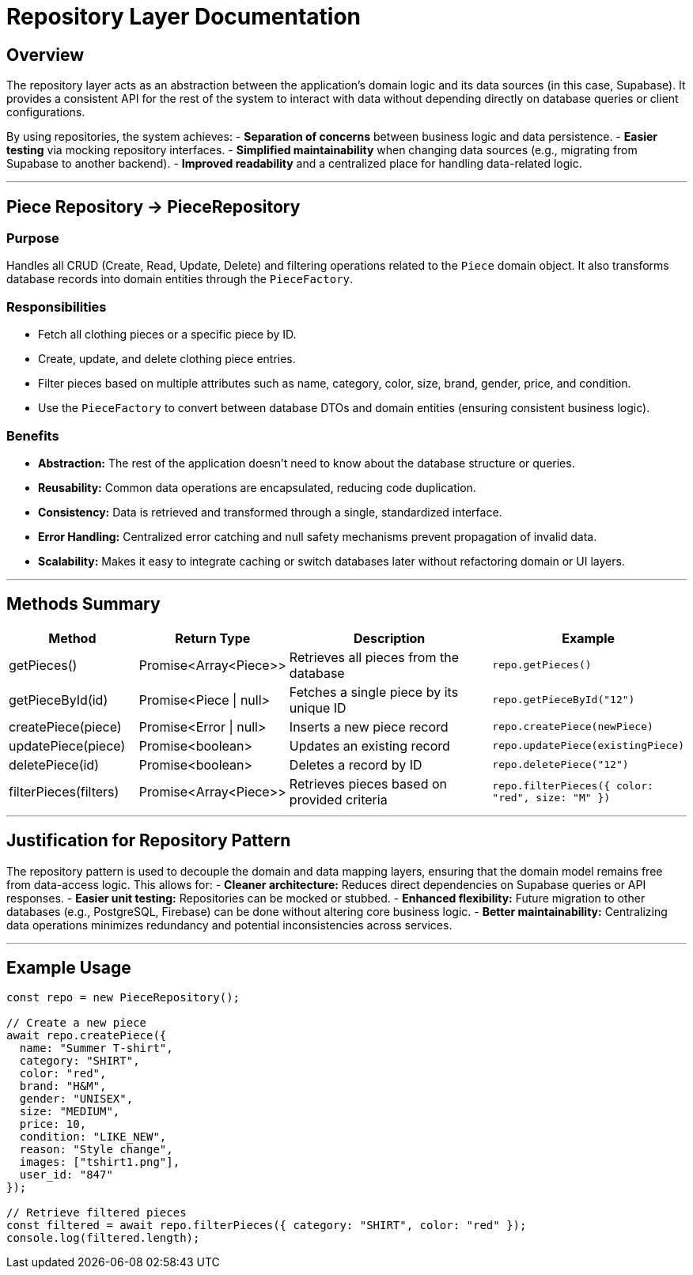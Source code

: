 // --
// Author: Kevin Gomez
// Institution: University of Puerto Rico at Mayagüez
// Date Created: 2025-10-21
// Version: 1.0
// Project: Hand-me-down Clothing
// Purpose: Documentation for repository layer — specifically, the PieceRepository class responsible for handling CRUD and filtering operations for clothing pieces.
// --

# Repository Layer Documentation

## Overview

The repository layer acts as an abstraction between the application's domain logic and its data sources (in this case, Supabase). It provides a consistent API for the rest of the system to interact with data without depending directly on database queries or client configurations.

By using repositories, the system achieves:
- **Separation of concerns** between business logic and data persistence.
- **Easier testing** via mocking repository interfaces.
- **Simplified maintainability** when changing data sources (e.g., migrating from Supabase to another backend).
- **Improved readability** and a centralized place for handling data-related logic.

---

## Piece Repository -> PieceRepository

### Purpose
Handles all CRUD (Create, Read, Update, Delete) and filtering operations related to the `Piece` domain object. It also transforms database records into domain entities through the `PieceFactory`.

### Responsibilities
- Fetch all clothing pieces or a specific piece by ID.
- Create, update, and delete clothing piece entries.
- Filter pieces based on multiple attributes such as name, category, color, size, brand, gender, price, and condition.
- Use the `PieceFactory` to convert between database DTOs and domain entities (ensuring consistent business logic).

### Benefits
- **Abstraction:** The rest of the application doesn’t need to know about the database structure or queries.
- **Reusability:** Common data operations are encapsulated, reducing code duplication.
- **Consistency:** Data is retrieved and transformed through a single, standardized interface.
- **Error Handling:** Centralized error catching and null safety mechanisms prevent propagation of invalid data.
- **Scalability:** Makes it easy to integrate caching or switch databases later without refactoring domain or UI layers.

---

## Methods Summary

[cols="1,1,2,1", options="header"]
|===
| Method | Return Type | Description | Example
|getPieces() | Promise&lt;Array&lt;Piece&gt;&gt; | Retrieves all pieces from the database | `repo.getPieces()`
|getPieceById(id) | Promise&lt;Piece \| null&gt; | Fetches a single piece by its unique ID | `repo.getPieceById("12")`
|createPiece(piece) | Promise&lt;Error \| null&gt; | Inserts a new piece record | `repo.createPiece(newPiece)`
|updatePiece(piece) | Promise&lt;boolean&gt; | Updates an existing record | `repo.updatePiece(existingPiece)`
|deletePiece(id) | Promise&lt;boolean&gt; | Deletes a record by ID | `repo.deletePiece("12")`
|filterPieces(filters) | Promise&lt;Array&lt;Piece&gt;&gt; | Retrieves pieces based on provided criteria | `repo.filterPieces({ color: "red", size: "M" })`
|===

---

## Justification for Repository Pattern

The repository pattern is used to decouple the domain and data mapping layers, ensuring that the domain model remains free from data-access logic. This allows for:
- **Cleaner architecture:** Reduces direct dependencies on Supabase queries or API responses.
- **Easier unit testing:** Repositories can be mocked or stubbed.
- **Enhanced flexibility:** Future migration to other databases (e.g., PostgreSQL, Firebase) can be done without altering core business logic.
- **Better maintainability:** Centralizing data operations minimizes redundancy and potential inconsistencies across services.

---

## Example Usage

```ts
const repo = new PieceRepository();

// Create a new piece
await repo.createPiece({
  name: "Summer T-shirt",
  category: "SHIRT",
  color: "red",
  brand: "H&M",
  gender: "UNISEX",
  size: "MEDIUM",
  price: 10,
  condition: "LIKE_NEW",
  reason: "Style change",
  images: ["tshirt1.png"],
  user_id: "847"
});

// Retrieve filtered pieces
const filtered = await repo.filterPieces({ category: "SHIRT", color: "red" });
console.log(filtered.length);
```